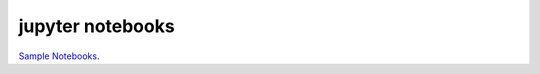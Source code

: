 

.. _sphx_glr_auto_examples_00-jupyter_notebooks:

.. _jupyter_notebooks_examples:

jupyter notebooks
----------------------------------------------------------------------

`Sample Notebooks <https://github.com/scikit-plots/scikit-plots/tree/main/galleries/examples/00-jupyter_notebooks>`__.



.. raw:: html

    <div class="sphx-glr-thumbnails">

.. thumbnail-parent-div-open

.. thumbnail-parent-div-close

.. raw:: html

    </div>
